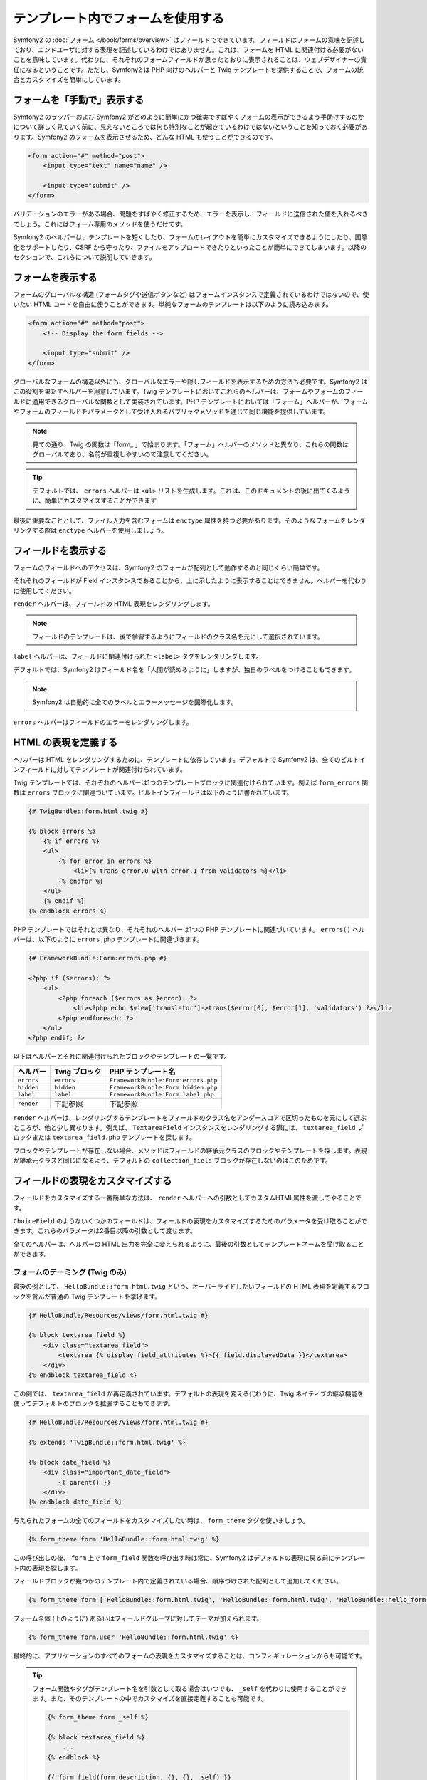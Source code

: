.. index::
   pair: Forms; View

テンプレート内でフォームを使用する
==================================

Symfony2 の :doc:`フォーム </book/forms/overview>` はフィールドでできています。フィールドはフォームの意味を記述しており、エンドユーザに対する表現を記述しているわけではありません。これは、フォームを HTML に関連付ける必要がないことを意味しています。代わりに、それぞれのフォームフィールドが思ったとおりに表示されることは、ウェブデザイナーの責任になるということです。ただし、Symfony2 は PHP 向けのヘルパーと Twig テンプレートを提供することで、フォームの統合とカスタマイズを簡単にしています。

フォームを「手動で」表示する
----------------------------

Symfony2 のラッパーおよび Symfony2 がどのように簡単にかつ確実ですばやくフォームの表示ができるよう手助けするのかについて詳しく見ていく前に、見えないところでは何も特別なことが起きているわけではないということを知っておく必要があります。Symfony2 のフォームを表示させるため、どんな HTML も使うことができるのです。

.. code-block:: html

    <form action="#" method="post">
        <input type="text" name="name" />

        <input type="submit" />
    </form>

バリデーションのエラーがある場合、問題をすばやく修正するため、エラーを表示し、フィールドに送信された値を入れるべきでしょう。これにはフォーム専用のメソッドを使うだけです。

.. configuration-block::

    .. code-block:: html+jinja

        <form action="#" method="post">
            <ul>
                {% for error in form.name.errors %}
                    <li>{{ error.0 }}</li>
                {% endfor %}
            </ul>
            <input type="text" name="name" value="{{ form.name.data }}" />

            <input type="submit" />
        </form>

    .. code-block:: html+php

        <form action="#" method="post">
            <ul>
                <?php foreach ($form['name']->getErrors() as $error): ?>
                    <li><?php echo $error[0] ?></li>
                <?php endforeach; ?>
            </ul>
            <input type="text" name="name" value="<?php $form['name']->getData() ?>" />

            <input type="submit" />
        </form>

Symfony2 のヘルパーは、テンプレートを短くしたり、フォームのレイアウトを簡単にカスタマイズできるようにしたり、国際化をサポートしたり、CSRF から守ったり、ファイルをアップロードできたりといったことが簡単にできてしまいます。以降のセクションで、これらについて説明していきます。

フォームを表示する
------------------

フォームのグローバルな構造 (フォームタグや送信ボタンなど) はフォームインスタンスで定義されているわけではないので、使いたい HTML コードを自由に使うことができます。単純なフォームのテンプレートは以下のように読み込みます。

.. code-block:: html

    <form action="#" method="post">
        <!-- Display the form fields -->

        <input type="submit" />
    </form>

グローバルなフォームの構造以外にも、グローバルなエラーや隠しフィールドを表示するための方法も必要です。Symfony2 はこの役割を果たすヘルパーを用意しています。Twig テンプレートにおいてこれらのヘルパーは、フォームやフォームのフィールドに適用できるグローバルな関数として実装されています。PHP テンプレートにおいては「フォーム」ヘルパーが、フォームやフォームのフィールドをパラメータとして受け入れるパブリックメソッドを通じて同じ機能を提供しています。

.. configuration-block::

    .. code-block:: html+jinja

        <form action="#" method="post">
            {{ form_errors(form) }}

            <!-- フォームのフィールドを表示する -->

            {{ form_hidden(form) }}
            <input type="submit" />
        </form>

    .. code-block:: html+php

        <form action="#" method="post">
            <?php echo $view['form']->errors($form) ?>

            <!-- フォームのフィールドを表示する -->

            <?php echo $view['form']->hidden($form) ?>

            <input type="submit" />
        </form>

.. note::

    見ての通り、Twig の関数は「form\_ 」で始まります。「フォーム」ヘルパーのメソッドと異なり、これらの関数はグローバルであり、名前が重複しやすいので注意してください。

.. tip::

    デフォルトでは、 ``errors`` ヘルパーは ``<ul>`` リストを生成します。これは、このドキュメントの後に出てくるように、簡単にカスタマイズすることができます

最後に重要なこととして、ファイル入力を含むフォームは ``enctype`` 属性を持つ必要があります。そのようなフォームをレンダリングする際は ``enctype`` ヘルパーを使用しましょう。

.. configuration-block::

    .. code-block:: html+jinja

        <form action="#" {{ form_enctype(form) }} method="post">

    .. code-block:: html+php

        <form action="#" <?php echo $view['form']->enctype($form) ?> method="post">

フィールドを表示する
--------------------

フォームのフィールドへのアクセスは、Symfony2 のフォームが配列として動作するのと同じくらい簡単です。

.. configuration-block::

    .. code-block:: html+jinja

        {{ form.title }}

        {# グループ user 内に入れ子になったフィールド first_name にアクセス #}
        {{ form.user.first_name }}

    .. code-block:: html+php

        <?php $form['title'] ?>

        <!-- グループ user 内に入れ子になったフィールド first_name にアクセス -->
        <?php $form['user']['first_name'] ?>

それぞれのフィールドが Field インスタンスであることから、上に示したように表示することはできません。ヘルパーを代わりに使用してください。

``render`` ヘルパーは、フィールドの HTML 表現をレンダリングします。

.. configuration-block::

    .. code-block:: jinja

        {{ form_field(form.title) }}

    .. code-block:: html+php

        <?php echo $view['form']->render($form['title']) ?>

.. note::

    フィールドのテンプレートは、後で学習するようにフィールドのクラス名を元にして選択されています。

``label`` ヘルパーは、フィールドに関連付けられた ``<label>`` タグをレンダリングします。

.. configuration-block::

    .. code-block:: jinja

        {{ form_label(form.title) }}

    .. code-block:: html+php

        <?php echo $view['form']->label($form['title']) ?>

デフォルトでは、Symfony2 はフィールド名を「人間が読めるように」しますが、独自のラベルをつけることもできます。

.. configuration-block::

    .. code-block:: jinja

        {{ form_label(form.title, 'Give me a title') }}

    .. code-block:: html+php

        <?php echo $view['form']->label($form['title'], 'Give me a title') ?>

.. note::

    Symfony2 は自動的に全てのラベルとエラーメッセージを国際化します。

``errors`` ヘルパーはフィールドのエラーをレンダリングします。

.. configuration-block::

    .. code-block:: jinja

        {{ form_errors(form.title) }}

    .. code-block:: html+php

        <?php echo $view['form']->errors($form['title']) ?>

HTML の表現を定義する
---------------------

ヘルパーは HTML をレンダリングするために、テンプレートに依存しています。デフォルトで Symfony2 は、全てのビルトインフィールドに対してテンプレートが関連付けられています。

Twig テンプレートでは、それぞれのヘルパーは1つのテンプレートブロックに関連付けられています。例えば ``form_errors`` 関数は  ``errors`` ブロックに関連づいています。ビルトインフィールドは以下のように書かれています。

.. code-block:: html+jinja

    {# TwigBundle::form.html.twig #}

    {% block errors %}
        {% if errors %}
        <ul>
            {% for error in errors %}
                <li>{% trans error.0 with error.1 from validators %}</li>
            {% endfor %}
        </ul>
        {% endif %}
    {% endblock errors %}

PHP テンプレートではそれとは異なり、それぞれのヘルパーは1つの PHP テンプレートに関連づいています。 ``errors()`` ヘルパーは、以下のように ``errors.php`` テンプレートに関連づきます。

.. code-block:: html+php

    {# FrameworkBundle:Form:errors.php #}

    <?php if ($errors): ?>
        <ul>
            <?php foreach ($errors as $error): ?>
                <li><?php echo $view['translator']->trans($error[0], $error[1], 'validators') ?></li>
            <?php endforeach; ?>
        </ul>
    <?php endif; ?>

以下はヘルパーとそれに関連付けられたブロックやテンプレートの一覧です。

========== ================== ==================
ヘルパー   Twig ブロック      PHP テンプレート名
========== ================== ==================
``errors`` ``errors``         ``FrameworkBundle:Form:errors.php``
``hidden`` ``hidden``         ``FrameworkBundle:Form:hidden.php``
``label``  ``label``          ``FrameworkBundle:Form:label.php``
``render`` 下記参照           下記参照
========== ================== ==================

``render`` ヘルパーは、レンダリングするテンプレートをフィールドのクラス名をアンダースコアで区切ったものを元にして選ぶところが、他と少し異なります。例えば、 ``TextareaField`` インスタンスをレンダリングする際には、 ``textarea_field`` ブロックまたは ``textarea_field.php`` テンプレートを探します。

.. configuration-block::

    .. code-block:: html+jinja

        {# TwigBundle::form.html.twig #}

        {% block textarea_field %}
            <textarea {% display field_attributes %}>{{ field.displayedData }}</textarea>
        {% endblock textarea_field %}

    .. code-block:: html+php

        <!-- FrameworkBundle:Form:textarea_field.php -->
        <textarea id="<?php echo $field->getId() ?>" name="<?php echo $field->getName() ?>" <?php if ($field->isDisabled()): ?>disabled="disabled"<?php endif ?>>
            <?php echo $view->escape($field->getDisplayedData()) ?>
        </textarea>

ブロックやテンプレートが存在しない場合、メソッドはフィールドの継承元クラスのブロックやテンプレートを探します。表現が継承元クラスと同じになるよう、デフォルトの ``collection_field`` ブロックが存在しないのはこのためです。

フィールドの表現をカスタマイズする
----------------------------------

フィールドをカスタマイズする一番簡単な方法は、 ``render`` ヘルパーへの引数としてカスタムHTML属性を渡してやることです。

.. configuration-block::

    .. code-block:: jinja

        {{ form_field(form.title, { 'class': 'important' }) }}

    .. code-block:: html+php

        <?php echo $view['form']->render($form['title'], array(
            'class' => 'important'
        )) ?>

``ChoiceField`` のようないくつかのフィールドは、フィールドの表現をカスタマイズするためのパラメータを受け取ることができます。これらのパラメータは2番目以降の引数として渡せます。

.. configuration-block::

    .. code-block:: jinja

        {{ form_field(form.country, {}, { 'separator': ' -- Other countries -- ' }) }}

    .. code-block:: html+php

        <?php echo $view['form']->render($form['country'], array(), array(
            'separator' => ' -- Other countries -- '
        )) ?>

全てのヘルパーは、ヘルパーの HTML 出力を完全に変えられるように、最後の引数としてテンプレートネームを受け取ることができます。

.. configuration-block::

    .. code-block:: jinja

        {{ form_field(form.title, {}, {}, 'HelloBundle::form.html.twig') }}

    .. code-block:: html+php

        <?php echo $view['form']->render($form['title'], array(), array(), 
            'HelloBundle:Form:text_field.php'
        ) ?>

フォームのテーミング (Twig のみ)
~~~~~~~~~~~~~~~~~~~~~~~~~~~~~~~~

最後の例として、 ``HelloBundle::form.html.twig`` という、オーバーライドしたいフィールドの HTML 表現を定義するブロックを含んだ普通の Twig テンプレートを挙げます。

.. code-block:: html+jinja

    {# HelloBundle/Resources/views/form.html.twig #}

    {% block textarea_field %}
        <div class="textarea_field">
            <textarea {% display field_attributes %}>{{ field.displayedData }}</textarea>
        </div>
    {% endblock textarea_field %}

この例では、 ``textarea_field`` が再定義されています。デフォルトの表現を変える代わりに、Twig ネイティブの継承機能を使ってデフォルトのブロックを拡張することもできます。

.. code-block:: html+jinja

    {# HelloBundle/Resources/views/form.html.twig #}

    {% extends 'TwigBundle::form.html.twig' %}

    {% block date_field %}
        <div class="important_date_field">
            {{ parent() }}
        </div>
    {% endblock date_field %}

与えられたフォームの全てのフィールドをカスタマイズしたい時は、 ``form_theme`` タグを使いましょう。

.. code-block:: jinja

    {% form_theme form 'HelloBundle::form.html.twig' %}

この呼び出しの後、 ``form`` 上で ``form_field`` 関数を呼び出す時は常に、Symfony2 はデフォルトの表現に戻る前にテンプレート内の表現を探します。

フィールドブロックが幾つかのテンプレート内で定義されている場合、順序づけされた配列として追加してください。

.. code-block:: jinja

    {% form_theme form ['HelloBundle::form.html.twig', 'HelloBundle::form.html.twig', 'HelloBundle::hello_form.html.twig'] %}

フォーム全体 (上のように) あるいはフィールドグループに対してテーマが加えられます。

.. code-block:: jinja

    {% form_theme form.user 'HelloBundle::form.html.twig' %}

最終的に、アプリケーションのすべてのフォームの表現をカスタマイズすることは、コンフィギュレーションからも可能です。

.. configuration-block::

    .. code-block:: yaml

        # app/config/config.yml
        twig:
            form:
                resources: [BlogBundle::form.html.twig, TwigBundle::form.html.twig]

    .. code-block:: xml

        <!-- app/config/config.xml -->
        <twig:config>
            <twig:form>
                <twig:resource>BlogBundle::form.html.twig</twig:resource>
                <twig:resource>TwigBundle::form.html.twig</twig:resource>
            </twig:form>
        </twig:config>

    .. code-block:: php

        // app/config/config.php
        $container->loadFromExtension('twig', array('form' => array(
            'resources' => array('BlogBundle::form.html.twig', 'TwigBundle::form.html.twig),
        )));

.. tip::

    フォーム関数やタグがテンプレート名を引数として取る場合はいつでも、 ``_self`` を代わりに使用することができます。また、そのテンプレートの中でカスタマイズを直接定義することも可能です。

    .. code-block:: jinja

        {% form_theme form _self %}

        {% block textarea_field %}
            ...
        {% endblock %}

        {{ form_field(form.description, {}, {}, _self) }}

試作
----

フォームの試作を行う時は、全てのフィールドを手動でレンダリングする代わりに、 ``render`` ヘルパーをフォーム上で使用できます。

.. configuration-block::

    .. code-block:: html+jinja

        <form action="#" {{ form_enctype(form) }} method="post">
            {{ form_field(form) }}
            <input type="submit" />
        </form>

    .. code-block:: html+php

        <form action="#" <?php echo $view['form']->enctype($form) ?> method="post">
            <?php echo $view['form']->render($form) ?>

            <input type="submit" />
        </form>

``Form`` クラスに対してブロックやテンプレートが定義されていないことから、継承元クラスの1つである ``FieldGroup`` が代わりに使用されます。

.. configuration-block::

    .. code-block:: html+jinja

        {# TwigBundle::form.html.twig #}

        {% block field_group %}
            {{ form_errors(field) }}
            {% for child in field %}
                {% if not child.ishidden %}
                    <div>
                        {{ form_label(child) }}
                        {{ form_errors(child) }}
                        {{ form_field(child) }}
                    </div>
                {% endif %}
            {% endfor %}
            {{ form_hidden(field) }}
        {% endblock field_group %}

    .. code-block:: html+php

        <!-- FrameworkBundle:Form:group/table/field_group.php -->

        <?php echo $view['form']->errors($field) ?>

        <div>
            <?php foreach ($field->getVisibleFields() as $child): ?>
                <div>
                    <?php echo $view['form']->label($child) ?>
                    <?php echo $view['form']->errors($child) ?>
                    <?php echo $view['form']->render($child) ?>
                </div>
            <?php endforeach; ?>
        </div>

        <?php echo $view['form']->hidden($field) ?>

.. caution::

    The ``render`` method is not very flexible and should only be used to
    build prototypes.
    ``render`` メソッドはそれほど柔軟性があるわけではないので、施策の際にのみ使用するのがよいでしょう。
